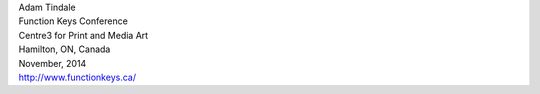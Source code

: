 .. raw:: html

    <h3><a href="#" id="upcoming">Upcoming Events</a></h3>
    <div id="events" style="display:none;">

| Adam Tindale
| Function Keys Conference
| Centre3 for Print and Media Art 
| Hamilton, ON, Canada
| November, 2014 
| http://www.functionkeys.ca/

.. raw:: html

    </div>

